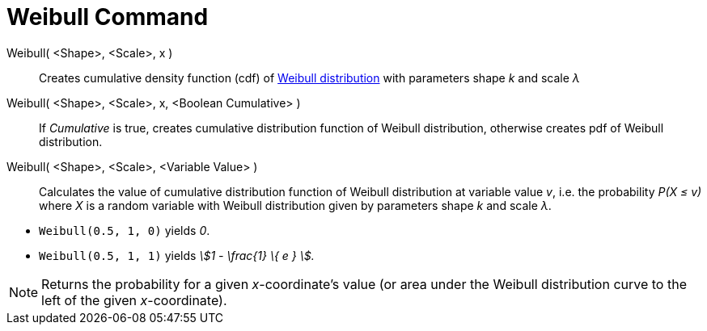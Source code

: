 = Weibull Command
:page-en: commands/Weibull
ifdef::env-github[:imagesdir: /en/modules/ROOT/assets/images]

Weibull( <Shape>, <Scale>, x )::
  Creates cumulative density function (cdf) of http://en.wikipedia.org/wiki/Weibull_distribution[Weibull distribution]
  with parameters shape _k_ and scale _λ_
Weibull( <Shape>, <Scale>, x, <Boolean Cumulative> )::
  If _Cumulative_ is true, creates cumulative distribution function of Weibull distribution, otherwise creates pdf of
  Weibull distribution.
Weibull( <Shape>, <Scale>, <Variable Value> )::
  Calculates the value of cumulative distribution function of Weibull distribution at variable value _v_, i.e. the
  probability _P(X ≤ v)_ where _X_ is a random variable with Weibull distribution given by parameters shape _k_ and
  scale _λ_.

[EXAMPLE]
====

* `++Weibull(0.5, 1, 0)++` yields _0_.
* `++Weibull(0.5, 1, 1)++` yields _stem:[1 - \frac{1} \{ e } ]._

====

[NOTE]
====

Returns the probability for a given _x_-coordinate's value (or area under the Weibull distribution curve to the left of
the given _x_-coordinate).

====
